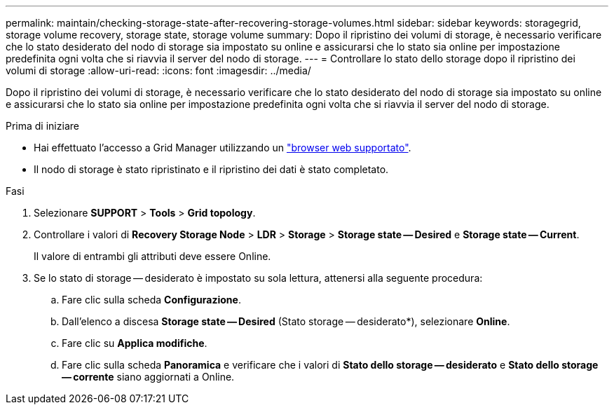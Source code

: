 ---
permalink: maintain/checking-storage-state-after-recovering-storage-volumes.html 
sidebar: sidebar 
keywords: storagegrid, storage volume recovery, storage state, storage volume 
summary: Dopo il ripristino dei volumi di storage, è necessario verificare che lo stato desiderato del nodo di storage sia impostato su online e assicurarsi che lo stato sia online per impostazione predefinita ogni volta che si riavvia il server del nodo di storage. 
---
= Controllare lo stato dello storage dopo il ripristino dei volumi di storage
:allow-uri-read: 
:icons: font
:imagesdir: ../media/


[role="lead"]
Dopo il ripristino dei volumi di storage, è necessario verificare che lo stato desiderato del nodo di storage sia impostato su online e assicurarsi che lo stato sia online per impostazione predefinita ogni volta che si riavvia il server del nodo di storage.

.Prima di iniziare
* Hai effettuato l'accesso a Grid Manager utilizzando un link:../admin/web-browser-requirements.html["browser web supportato"].
* Il nodo di storage è stato ripristinato e il ripristino dei dati è stato completato.


.Fasi
. Selezionare *SUPPORT* > *Tools* > *Grid topology*.
. Controllare i valori di *Recovery Storage Node* > *LDR* > *Storage* > *Storage state -- Desired* e *Storage state -- Current*.
+
Il valore di entrambi gli attributi deve essere Online.

. Se lo stato di storage -- desiderato è impostato su sola lettura, attenersi alla seguente procedura:
+
.. Fare clic sulla scheda *Configurazione*.
.. Dall'elenco a discesa *Storage state -- Desired* (Stato storage -- desiderato*), selezionare *Online*.
.. Fare clic su *Applica modifiche*.
.. Fare clic sulla scheda *Panoramica* e verificare che i valori di *Stato dello storage -- desiderato* e *Stato dello storage -- corrente* siano aggiornati a Online.



